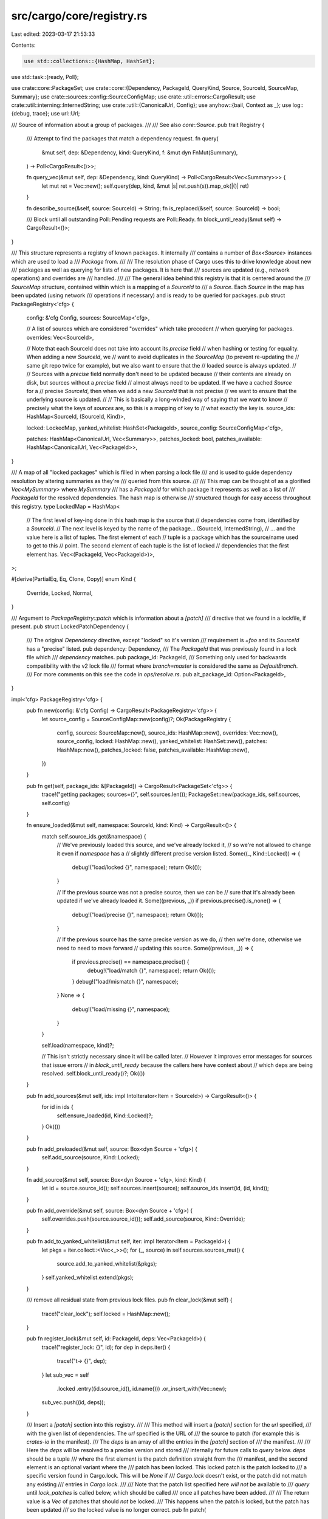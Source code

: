 src/cargo/core/registry.rs
==========================

Last edited: 2023-03-17 21:53:33

Contents:

.. code-block:: rs

    use std::collections::{HashMap, HashSet};
use std::task::{ready, Poll};

use crate::core::PackageSet;
use crate::core::{Dependency, PackageId, QueryKind, Source, SourceId, SourceMap, Summary};
use crate::sources::config::SourceConfigMap;
use crate::util::errors::CargoResult;
use crate::util::interning::InternedString;
use crate::util::{CanonicalUrl, Config};
use anyhow::{bail, Context as _};
use log::{debug, trace};
use url::Url;

/// Source of information about a group of packages.
///
/// See also `core::Source`.
pub trait Registry {
    /// Attempt to find the packages that match a dependency request.
    fn query(
        &mut self,
        dep: &Dependency,
        kind: QueryKind,
        f: &mut dyn FnMut(Summary),
    ) -> Poll<CargoResult<()>>;

    fn query_vec(&mut self, dep: &Dependency, kind: QueryKind) -> Poll<CargoResult<Vec<Summary>>> {
        let mut ret = Vec::new();
        self.query(dep, kind, &mut |s| ret.push(s)).map_ok(|()| ret)
    }

    fn describe_source(&self, source: SourceId) -> String;
    fn is_replaced(&self, source: SourceId) -> bool;

    /// Block until all outstanding Poll::Pending requests are Poll::Ready.
    fn block_until_ready(&mut self) -> CargoResult<()>;
}

/// This structure represents a registry of known packages. It internally
/// contains a number of `Box<Source>` instances which are used to load a
/// `Package` from.
///
/// The resolution phase of Cargo uses this to drive knowledge about new
/// packages as well as querying for lists of new packages. It is here that
/// sources are updated (e.g., network operations) and overrides are
/// handled.
///
/// The general idea behind this registry is that it is centered around the
/// `SourceMap` structure, contained within which is a mapping of a `SourceId` to
/// a `Source`. Each `Source` in the map has been updated (using network
/// operations if necessary) and is ready to be queried for packages.
pub struct PackageRegistry<'cfg> {
    config: &'cfg Config,
    sources: SourceMap<'cfg>,

    // A list of sources which are considered "overrides" which take precedent
    // when querying for packages.
    overrides: Vec<SourceId>,

    // Note that each SourceId does not take into account its `precise` field
    // when hashing or testing for equality. When adding a new `SourceId`, we
    // want to avoid duplicates in the `SourceMap` (to prevent re-updating the
    // same git repo twice for example), but we also want to ensure that the
    // loaded source is always updated.
    //
    // Sources with a `precise` field normally don't need to be updated because
    // their contents are already on disk, but sources without a `precise` field
    // almost always need to be updated. If we have a cached `Source` for a
    // precise `SourceId`, then when we add a new `SourceId` that is not precise
    // we want to ensure that the underlying source is updated.
    //
    // This is basically a long-winded way of saying that we want to know
    // precisely what the keys of `sources` are, so this is a mapping of key to
    // what exactly the key is.
    source_ids: HashMap<SourceId, (SourceId, Kind)>,

    locked: LockedMap,
    yanked_whitelist: HashSet<PackageId>,
    source_config: SourceConfigMap<'cfg>,

    patches: HashMap<CanonicalUrl, Vec<Summary>>,
    patches_locked: bool,
    patches_available: HashMap<CanonicalUrl, Vec<PackageId>>,
}

/// A map of all "locked packages" which is filled in when parsing a lock file
/// and is used to guide dependency resolution by altering summaries as they're
/// queried from this source.
///
/// This map can be thought of as a glorified `Vec<MySummary>` where `MySummary`
/// has a `PackageId` for which package it represents as well as a list of
/// `PackageId` for the resolved dependencies. The hash map is otherwise
/// structured though for easy access throughout this registry.
type LockedMap = HashMap<
    // The first level of key-ing done in this hash map is the source that
    // dependencies come from, identified by a `SourceId`.
    // The next level is keyed by the name of the package...
    (SourceId, InternedString),
    // ... and the value here is a list of tuples. The first element of each
    // tuple is a package which has the source/name used to get to this
    // point. The second element of each tuple is the list of locked
    // dependencies that the first element has.
    Vec<(PackageId, Vec<PackageId>)>,
>;

#[derive(PartialEq, Eq, Clone, Copy)]
enum Kind {
    Override,
    Locked,
    Normal,
}

/// Argument to `PackageRegistry::patch` which is information about a `[patch]`
/// directive that we found in a lockfile, if present.
pub struct LockedPatchDependency {
    /// The original `Dependency` directive, except "locked" so it's version
    /// requirement is `=foo` and its `SourceId` has a "precise" listed.
    pub dependency: Dependency,
    /// The `PackageId` that was previously found in a lock file which
    /// `dependency` matches.
    pub package_id: PackageId,
    /// Something only used for backwards compatibility with the v2 lock file
    /// format where `branch=master` is considered the same as `DefaultBranch`.
    /// For more comments on this see the code in `ops/resolve.rs`.
    pub alt_package_id: Option<PackageId>,
}

impl<'cfg> PackageRegistry<'cfg> {
    pub fn new(config: &'cfg Config) -> CargoResult<PackageRegistry<'cfg>> {
        let source_config = SourceConfigMap::new(config)?;
        Ok(PackageRegistry {
            config,
            sources: SourceMap::new(),
            source_ids: HashMap::new(),
            overrides: Vec::new(),
            source_config,
            locked: HashMap::new(),
            yanked_whitelist: HashSet::new(),
            patches: HashMap::new(),
            patches_locked: false,
            patches_available: HashMap::new(),
        })
    }

    pub fn get(self, package_ids: &[PackageId]) -> CargoResult<PackageSet<'cfg>> {
        trace!("getting packages; sources={}", self.sources.len());
        PackageSet::new(package_ids, self.sources, self.config)
    }

    fn ensure_loaded(&mut self, namespace: SourceId, kind: Kind) -> CargoResult<()> {
        match self.source_ids.get(&namespace) {
            // We've previously loaded this source, and we've already locked it,
            // so we're not allowed to change it even if `namespace` has a
            // slightly different precise version listed.
            Some((_, Kind::Locked)) => {
                debug!("load/locked   {}", namespace);
                return Ok(());
            }

            // If the previous source was not a precise source, then we can be
            // sure that it's already been updated if we've already loaded it.
            Some((previous, _)) if previous.precise().is_none() => {
                debug!("load/precise  {}", namespace);
                return Ok(());
            }

            // If the previous source has the same precise version as we do,
            // then we're done, otherwise we need to need to move forward
            // updating this source.
            Some((previous, _)) => {
                if previous.precise() == namespace.precise() {
                    debug!("load/match    {}", namespace);
                    return Ok(());
                }
                debug!("load/mismatch {}", namespace);
            }
            None => {
                debug!("load/missing  {}", namespace);
            }
        }

        self.load(namespace, kind)?;

        // This isn't strictly necessary since it will be called later.
        // However it improves error messages for sources that issue errors
        // in `block_until_ready` because the callers here have context about
        // which deps are being resolved.
        self.block_until_ready()?;
        Ok(())
    }

    pub fn add_sources(&mut self, ids: impl IntoIterator<Item = SourceId>) -> CargoResult<()> {
        for id in ids {
            self.ensure_loaded(id, Kind::Locked)?;
        }
        Ok(())
    }

    pub fn add_preloaded(&mut self, source: Box<dyn Source + 'cfg>) {
        self.add_source(source, Kind::Locked);
    }

    fn add_source(&mut self, source: Box<dyn Source + 'cfg>, kind: Kind) {
        let id = source.source_id();
        self.sources.insert(source);
        self.source_ids.insert(id, (id, kind));
    }

    pub fn add_override(&mut self, source: Box<dyn Source + 'cfg>) {
        self.overrides.push(source.source_id());
        self.add_source(source, Kind::Override);
    }

    pub fn add_to_yanked_whitelist(&mut self, iter: impl Iterator<Item = PackageId>) {
        let pkgs = iter.collect::<Vec<_>>();
        for (_, source) in self.sources.sources_mut() {
            source.add_to_yanked_whitelist(&pkgs);
        }
        self.yanked_whitelist.extend(pkgs);
    }

    /// remove all residual state from previous lock files.
    pub fn clear_lock(&mut self) {
        trace!("clear_lock");
        self.locked = HashMap::new();
    }

    pub fn register_lock(&mut self, id: PackageId, deps: Vec<PackageId>) {
        trace!("register_lock: {}", id);
        for dep in deps.iter() {
            trace!("\t-> {}", dep);
        }
        let sub_vec = self
            .locked
            .entry((id.source_id(), id.name()))
            .or_insert_with(Vec::new);
        sub_vec.push((id, deps));
    }

    /// Insert a `[patch]` section into this registry.
    ///
    /// This method will insert a `[patch]` section for the `url` specified,
    /// with the given list of dependencies. The `url` specified is the URL of
    /// the source to patch (for example this is `crates-io` in the manifest).
    /// The `deps` is an array of all the entries in the `[patch]` section of
    /// the manifest.
    ///
    /// Here the `deps` will be resolved to a precise version and stored
    /// internally for future calls to `query` below. `deps` should be a tuple
    /// where the first element is the patch definition straight from the
    /// manifest, and the second element is an optional variant where the
    /// patch has been locked. This locked patch is the patch locked to
    /// a specific version found in Cargo.lock. This will be `None` if
    /// `Cargo.lock` doesn't exist, or the patch did not match any existing
    /// entries in `Cargo.lock`.
    ///
    /// Note that the patch list specified here *will not* be available to
    /// `query` until `lock_patches` is called below, which should be called
    /// once all patches have been added.
    ///
    /// The return value is a `Vec` of patches that should *not* be locked.
    /// This happens when the patch is locked, but the patch has been updated
    /// so the locked value is no longer correct.
    pub fn patch(
        &mut self,
        url: &Url,
        deps: &[(&Dependency, Option<LockedPatchDependency>)],
    ) -> CargoResult<Vec<(Dependency, PackageId)>> {
        // NOTE: None of this code is aware of required features. If a patch
        // is missing a required feature, you end up with an "unused patch"
        // warning, which is very hard to understand. Ideally the warning
        // would be tailored to indicate *why* it is unused.
        let canonical = CanonicalUrl::new(url)?;

        // Return value of patches that shouldn't be locked.
        let mut unlock_patches = Vec::new();

        // First up we need to actually resolve each `deps` specification to
        // precisely one summary. We're not using the `query` method below as it
        // internally uses maps we're building up as part of this method
        // (`patches_available` and `patches`). Instead we're going straight to
        // the source to load information from it.
        //
        // Remember that each dependency listed in `[patch]` has to resolve to
        // precisely one package, so that's why we're just creating a flat list
        // of summaries which should be the same length as `deps` above.

        let mut deps_remaining: Vec<_> = deps.iter().collect();
        let mut unlocked_summaries = Vec::new();
        while !deps_remaining.is_empty() {
            let mut deps_pending = Vec::new();
            for dep_remaining in deps_remaining {
                let (orig_patch, locked) = dep_remaining;

                // Use the locked patch if it exists, otherwise use the original.
                let dep = match locked {
                    Some(lock) => &lock.dependency,
                    None => *orig_patch,
                };
                debug!(
                    "registering a patch for `{}` with `{}`",
                    url,
                    dep.package_name()
                );

                if dep.features().len() != 0 || !dep.uses_default_features() {
                    self.source_config.config().shell().warn(format!(
                        "patch for `{}` uses the features mechanism. \
                        default-features and features will not take effect because the patch dependency does not support this mechanism",
                        dep.package_name()
                    ))?;
                }

                // Go straight to the source for resolving `dep`. Load it as we
                // normally would and then ask it directly for the list of summaries
                // corresponding to this `dep`.
                self.ensure_loaded(dep.source_id(), Kind::Normal)
                    .with_context(|| {
                        format!(
                            "failed to load source for dependency `{}`",
                            dep.package_name()
                        )
                    })?;

                let source = self
                    .sources
                    .get_mut(dep.source_id())
                    .expect("loaded source not present");

                let summaries = match source.query_vec(dep, QueryKind::Exact)? {
                    Poll::Ready(deps) => deps,
                    Poll::Pending => {
                        deps_pending.push(dep_remaining);
                        continue;
                    }
                };

                let (summary, should_unlock) =
                    match summary_for_patch(orig_patch, &locked, summaries, source) {
                        Poll::Ready(x) => x,
                        Poll::Pending => {
                            deps_pending.push(dep_remaining);
                            continue;
                        }
                    }
                    .with_context(|| {
                        format!(
                            "patch for `{}` in `{}` failed to resolve",
                            orig_patch.package_name(),
                            url,
                        )
                    })
                    .with_context(|| format!("failed to resolve patches for `{}`", url))?;

                debug!(
                    "patch summary is {:?} should_unlock={:?}",
                    summary, should_unlock
                );
                if let Some(unlock_id) = should_unlock {
                    unlock_patches.push(((*orig_patch).clone(), unlock_id));
                }

                if *summary.package_id().source_id().canonical_url() == canonical {
                    return Err(anyhow::anyhow!(
                        "patch for `{}` in `{}` points to the same source, but \
                        patches must point to different sources",
                        dep.package_name(),
                        url
                    ))
                    .context(format!("failed to resolve patches for `{}`", url));
                }
                unlocked_summaries.push(summary);
            }

            deps_remaining = deps_pending;
            self.block_until_ready()?;
        }

        let mut name_and_version = HashSet::new();
        for summary in unlocked_summaries.iter() {
            let name = summary.package_id().name();
            let version = summary.package_id().version();
            if !name_and_version.insert((name, version)) {
                bail!(
                    "cannot have two `[patch]` entries which both resolve \
                     to `{} v{}`",
                    name,
                    version
                );
            }
        }

        // Calculate a list of all patches available for this source which is
        // then used later during calls to `lock` to rewrite summaries to point
        // directly at these patched entries.
        //
        // Note that this is somewhat subtle where the list of `ids` for a
        // canonical URL is extend with possibly two ids per summary. This is done
        // to handle the transition from the v2->v3 lock file format where in
        // v2 DefeaultBranch was either DefaultBranch or Branch("master") for
        // git dependencies. In this case if `summary.package_id()` is
        // Branch("master") then alt_package_id will be DefaultBranch. This
        // signifies that there's a patch available for either of those
        // dependency directives if we see them in the dependency graph.
        //
        // This is a bit complicated and hopefully an edge case we can remove
        // in the future, but for now it hopefully doesn't cause too much
        // harm...
        let mut ids = Vec::new();
        for (summary, (_, lock)) in unlocked_summaries.iter().zip(deps) {
            ids.push(summary.package_id());
            if let Some(lock) = lock {
                ids.extend(lock.alt_package_id);
            }
        }
        self.patches_available.insert(canonical.clone(), ids);

        // Note that we do not use `lock` here to lock summaries! That step
        // happens later once `lock_patches` is invoked. In the meantime though
        // we want to fill in the `patches_available` map (later used in the
        // `lock` method) and otherwise store the unlocked summaries in
        // `patches` to get locked in a future call to `lock_patches`.
        self.patches.insert(canonical, unlocked_summaries);

        Ok(unlock_patches)
    }

    /// Lock all patch summaries added via `patch`, making them available to
    /// resolution via `query`.
    ///
    /// This function will internally `lock` each summary added via `patch`
    /// above now that the full set of `patch` packages are known. This'll allow
    /// us to correctly resolve overridden dependencies between patches
    /// hopefully!
    pub fn lock_patches(&mut self) {
        assert!(!self.patches_locked);
        for summaries in self.patches.values_mut() {
            for summary in summaries {
                debug!("locking patch {:?}", summary);
                *summary = lock(&self.locked, &self.patches_available, summary.clone());
            }
        }
        self.patches_locked = true;
    }

    /// Gets all patches grouped by the source URLS they are going to patch.
    ///
    /// These patches are mainly collected from [`patch`](Self::patch).
    /// They might not be the same as patches actually used during dependency resolving.
    pub fn patches(&self) -> &HashMap<CanonicalUrl, Vec<Summary>> {
        &self.patches
    }

    fn load(&mut self, source_id: SourceId, kind: Kind) -> CargoResult<()> {
        debug!("loading source {}", source_id);
        let source = self
            .source_config
            .load(source_id, &self.yanked_whitelist)
            .with_context(|| format!("Unable to update {}", source_id))?;
        assert_eq!(source.source_id(), source_id);

        if kind == Kind::Override {
            self.overrides.push(source_id);
        }
        self.add_source(source, kind);

        // If we have an imprecise version then we don't know what we're going
        // to look for, so we always attempt to perform an update here.
        //
        // If we have a precise version, then we'll update lazily during the
        // querying phase. Note that precise in this case is only
        // `Some("locked")` as other `Some` values indicate a `cargo update
        // --precise` request
        if source_id.precise() != Some("locked") {
            self.sources.get_mut(source_id).unwrap().invalidate_cache();
        } else {
            debug!("skipping update due to locked registry");
        }
        Ok(())
    }

    fn query_overrides(&mut self, dep: &Dependency) -> Poll<CargoResult<Option<Summary>>> {
        for &s in self.overrides.iter() {
            let src = self.sources.get_mut(s).unwrap();
            let dep = Dependency::new_override(dep.package_name(), s);
            let mut results = ready!(src.query_vec(&dep, QueryKind::Exact))?;
            if !results.is_empty() {
                return Poll::Ready(Ok(Some(results.remove(0))));
            }
        }
        Poll::Ready(Ok(None))
    }

    /// This function is used to transform a summary to another locked summary
    /// if possible. This is where the concept of a lock file comes into play.
    ///
    /// If a summary points at a package ID which was previously locked, then we
    /// override the summary's ID itself, as well as all dependencies, to be
    /// rewritten to the locked versions. This will transform the summary's
    /// source to a precise source (listed in the locked version) as well as
    /// transforming all of the dependencies from range requirements on
    /// imprecise sources to exact requirements on precise sources.
    ///
    /// If a summary does not point at a package ID which was previously locked,
    /// or if any dependencies were added and don't have a previously listed
    /// version, we still want to avoid updating as many dependencies as
    /// possible to keep the graph stable. In this case we map all of the
    /// summary's dependencies to be rewritten to a locked version wherever
    /// possible. If we're unable to map a dependency though, we just pass it on
    /// through.
    pub fn lock(&self, summary: Summary) -> Summary {
        assert!(self.patches_locked);
        lock(&self.locked, &self.patches_available, summary)
    }

    fn warn_bad_override(
        &self,
        override_summary: &Summary,
        real_summary: &Summary,
    ) -> CargoResult<()> {
        let mut real_deps = real_summary.dependencies().iter().collect::<Vec<_>>();

        let boilerplate = "\
This is currently allowed but is known to produce buggy behavior with spurious
recompiles and changes to the crate graph. Path overrides unfortunately were
never intended to support this feature, so for now this message is just a
warning. In the future, however, this message will become a hard error.

To change the dependency graph via an override it's recommended to use the
`[patch]` feature of Cargo instead of the path override feature. This is
documented online at the url below for more information.

https://doc.rust-lang.org/cargo/reference/overriding-dependencies.html
";

        for dep in override_summary.dependencies() {
            if let Some(i) = real_deps.iter().position(|d| dep == *d) {
                real_deps.remove(i);
                continue;
            }
            let msg = format!(
                "path override for crate `{}` has altered the original list of\n\
                 dependencies; the dependency on `{}` was either added or\n\
                 modified to not match the previously resolved version\n\n\
                 {}",
                override_summary.package_id().name(),
                dep.package_name(),
                boilerplate
            );
            self.source_config.config().shell().warn(&msg)?;
            return Ok(());
        }

        if let Some(dep) = real_deps.get(0) {
            let msg = format!(
                "path override for crate `{}` has altered the original list of\n\
                 dependencies; the dependency on `{}` was removed\n\n\
                 {}",
                override_summary.package_id().name(),
                dep.package_name(),
                boilerplate
            );
            self.source_config.config().shell().warn(&msg)?;
            return Ok(());
        }

        Ok(())
    }
}

impl<'cfg> Registry for PackageRegistry<'cfg> {
    fn query(
        &mut self,
        dep: &Dependency,
        kind: QueryKind,
        f: &mut dyn FnMut(Summary),
    ) -> Poll<CargoResult<()>> {
        assert!(self.patches_locked);
        let (override_summary, n, to_warn) = {
            // Look for an override and get ready to query the real source.
            let override_summary = ready!(self.query_overrides(dep))?;

            // Next up on our list of candidates is to check the `[patch]`
            // section of the manifest. Here we look through all patches
            // relevant to the source that `dep` points to, and then we match
            // name/version. Note that we don't use `dep.matches(..)` because
            // the patches, by definition, come from a different source.
            // This means that `dep.matches(..)` will always return false, when
            // what we really care about is the name/version match.
            let mut patches = Vec::<Summary>::new();
            if let Some(extra) = self.patches.get(dep.source_id().canonical_url()) {
                patches.extend(
                    extra
                        .iter()
                        .filter(|s| dep.matches_ignoring_source(s.package_id()))
                        .cloned(),
                );
            }

            // A crucial feature of the `[patch]` feature is that we *don't*
            // query the actual registry if we have a "locked" dependency. A
            // locked dep basically just means a version constraint of `=a.b.c`,
            // and because patches take priority over the actual source then if
            // we have a candidate we're done.
            if patches.len() == 1 && dep.is_locked() {
                let patch = patches.remove(0);
                match override_summary {
                    Some(summary) => (summary, 1, Some(patch)),
                    None => {
                        f(patch);
                        return Poll::Ready(Ok(()));
                    }
                }
            } else {
                if !patches.is_empty() {
                    debug!(
                        "found {} patches with an unlocked dep on `{}` at {} \
                         with `{}`, \
                         looking at sources",
                        patches.len(),
                        dep.package_name(),
                        dep.source_id(),
                        dep.version_req()
                    );
                }

                // Ensure the requested source_id is loaded
                self.ensure_loaded(dep.source_id(), Kind::Normal)
                    .with_context(|| {
                        format!(
                            "failed to load source for dependency `{}`",
                            dep.package_name()
                        )
                    })?;

                let source = self.sources.get_mut(dep.source_id());
                match (override_summary, source) {
                    (Some(_), None) => {
                        return Poll::Ready(Err(anyhow::anyhow!("override found but no real ones")))
                    }
                    (None, None) => return Poll::Ready(Ok(())),

                    // If we don't have an override then we just ship
                    // everything upstairs after locking the summary
                    (None, Some(source)) => {
                        for patch in patches.iter() {
                            f(patch.clone());
                        }

                        // Our sources shouldn't ever come back to us with two
                        // summaries that have the same version. We could,
                        // however, have an `[patch]` section which is in use
                        // to override a version in the registry. This means
                        // that if our `summary` in this loop has the same
                        // version as something in `patches` that we've
                        // already selected, then we skip this `summary`.
                        let locked = &self.locked;
                        let all_patches = &self.patches_available;
                        let callback = &mut |summary: Summary| {
                            for patch in patches.iter() {
                                let patch = patch.package_id().version();
                                if summary.package_id().version() == patch {
                                    return;
                                }
                            }
                            f(lock(locked, all_patches, summary))
                        };
                        return source.query(dep, kind, callback);
                    }

                    // If we have an override summary then we query the source
                    // to sanity check its results. We don't actually use any of
                    // the summaries it gives us though.
                    (Some(override_summary), Some(source)) => {
                        if !patches.is_empty() {
                            return Poll::Ready(Err(anyhow::anyhow!(
                                "found patches and a path override"
                            )));
                        }
                        let mut n = 0;
                        let mut to_warn = None;
                        {
                            let callback = &mut |summary| {
                                n += 1;
                                to_warn = Some(summary);
                            };
                            let pend = source.query(dep, kind, callback);
                            if pend.is_pending() {
                                return Poll::Pending;
                            }
                        }
                        (override_summary, n, to_warn)
                    }
                }
            }
        };

        if n > 1 {
            return Poll::Ready(Err(anyhow::anyhow!(
                "found an override with a non-locked list"
            )));
        } else if let Some(summary) = to_warn {
            self.warn_bad_override(&override_summary, &summary)?;
        }
        f(self.lock(override_summary));
        Poll::Ready(Ok(()))
    }

    fn describe_source(&self, id: SourceId) -> String {
        match self.sources.get(id) {
            Some(src) => src.describe(),
            None => id.to_string(),
        }
    }

    fn is_replaced(&self, id: SourceId) -> bool {
        match self.sources.get(id) {
            Some(src) => src.is_replaced(),
            None => false,
        }
    }

    fn block_until_ready(&mut self) -> CargoResult<()> {
        for (source_id, source) in self.sources.sources_mut() {
            source
                .block_until_ready()
                .with_context(|| format!("Unable to update {}", source_id))?;
        }
        Ok(())
    }
}

fn lock(
    locked: &LockedMap,
    patches: &HashMap<CanonicalUrl, Vec<PackageId>>,
    summary: Summary,
) -> Summary {
    let pair = locked
        .get(&(summary.source_id(), summary.name()))
        .and_then(|vec| vec.iter().find(|&&(id, _)| id == summary.package_id()));

    trace!("locking summary of {}", summary.package_id());

    // Lock the summary's ID if possible
    let summary = match pair {
        Some((precise, _)) => summary.override_id(*precise),
        None => summary,
    };
    summary.map_dependencies(|dep| {
        trace!(
            "\t{}/{}/{}",
            dep.package_name(),
            dep.version_req(),
            dep.source_id()
        );

        // If we've got a known set of overrides for this summary, then
        // one of a few cases can arise:
        //
        // 1. We have a lock entry for this dependency from the same
        //    source as it's listed as coming from. In this case we make
        //    sure to lock to precisely the given package ID.
        //
        // 2. We have a lock entry for this dependency, but it's from a
        //    different source than what's listed, or the version
        //    requirement has changed. In this case we must discard the
        //    locked version because the dependency needs to be
        //    re-resolved.
        //
        // 3. We have a lock entry for this dependency, but it's from a
        //    different source than what's listed. This lock though happens
        //    through `[patch]`, so we want to preserve it.
        //
        // 4. We don't have a lock entry for this dependency, in which
        //    case it was likely an optional dependency which wasn't
        //    included previously so we just pass it through anyway.
        //
        // Cases 1/2 are handled by `matches_id`, case 3 is handled specially,
        // and case 4 is handled by falling through to the logic below.
        if let Some((_, locked_deps)) = pair {
            let locked = locked_deps.iter().find(|&&id| {
                // If the dependency matches the package id exactly then we've
                // found a match, this is the id the dependency was previously
                // locked to.
                if dep.matches_id(id) {
                    return true;
                }

                // If the name/version doesn't match, then we definitely don't
                // have a match whatsoever. Otherwise we need to check
                // `[patch]`...
                if !dep.matches_ignoring_source(id) {
                    return false;
                }

                // ... so here we look up the dependency url in the patches
                // map, and we see if `id` is contained in the list of patches
                // for that url. If it is then this lock is still valid,
                // otherwise the lock is no longer valid.
                match patches.get(dep.source_id().canonical_url()) {
                    Some(list) => list.contains(&id),
                    None => false,
                }
            });

            if let Some(&locked) = locked {
                trace!("\tfirst hit on {}", locked);
                let mut dep = dep;

                // If we found a locked version where the sources match, then
                // we can `lock_to` to get an exact lock on this dependency.
                // Otherwise we got a lock via `[patch]` so we only lock the
                // version requirement, not the source.
                if locked.source_id() == dep.source_id() {
                    dep.lock_to(locked);
                } else {
                    dep.lock_version(locked.version());
                }
                return dep;
            }
        }

        // If this dependency did not have a locked version, then we query
        // all known locked packages to see if they match this dependency.
        // If anything does then we lock it to that and move on.
        let v = locked
            .get(&(dep.source_id(), dep.package_name()))
            .and_then(|vec| vec.iter().find(|&&(id, _)| dep.matches_id(id)));
        if let Some(&(id, _)) = v {
            trace!("\tsecond hit on {}", id);
            let mut dep = dep;
            dep.lock_to(id);
            return dep;
        }

        trace!("\tnope, unlocked");
        dep
    })
}

/// This is a helper for selecting the summary, or generating a helpful error message.
fn summary_for_patch(
    orig_patch: &Dependency,
    locked: &Option<LockedPatchDependency>,
    mut summaries: Vec<Summary>,
    source: &mut dyn Source,
) -> Poll<CargoResult<(Summary, Option<PackageId>)>> {
    if summaries.len() == 1 {
        return Poll::Ready(Ok((summaries.pop().unwrap(), None)));
    }
    if summaries.len() > 1 {
        // TODO: In the future, it might be nice to add all of these
        // candidates so that version selection would just pick the
        // appropriate one. However, as this is currently structured, if we
        // added these all as patches, the unselected versions would end up in
        // the "unused patch" listing, and trigger a warning. It might take a
        // fair bit of restructuring to make that work cleanly, and there
        // isn't any demand at this time to support that.
        let mut vers: Vec<_> = summaries.iter().map(|summary| summary.version()).collect();
        vers.sort();
        let versions: Vec<_> = vers.into_iter().map(|v| v.to_string()).collect();
        return Poll::Ready(Err(anyhow::anyhow!(
            "patch for `{}` in `{}` resolved to more than one candidate\n\
            Found versions: {}\n\
            Update the patch definition to select only one package.\n\
            For example, add an `=` version requirement to the patch definition, \
            such as `version = \"={}\"`.",
            orig_patch.package_name(),
            orig_patch.source_id(),
            versions.join(", "),
            versions.last().unwrap()
        )));
    }
    assert!(summaries.is_empty());
    // No summaries found, try to help the user figure out what is wrong.
    if let Some(locked) = locked {
        // Since the locked patch did not match anything, try the unlocked one.
        let orig_matches =
            ready!(source.query_vec(orig_patch, QueryKind::Exact)).unwrap_or_else(|e| {
                log::warn!(
                    "could not determine unlocked summaries for dep {:?}: {:?}",
                    orig_patch,
                    e
                );
                Vec::new()
            });

        let summary = ready!(summary_for_patch(orig_patch, &None, orig_matches, source))?;

        // The unlocked version found a match. This returns a value to
        // indicate that this entry should be unlocked.
        return Poll::Ready(Ok((summary.0, Some(locked.package_id))));
    }
    // Try checking if there are *any* packages that match this by name.
    let name_only_dep = Dependency::new_override(orig_patch.package_name(), orig_patch.source_id());

    let name_summaries =
        ready!(source.query_vec(&name_only_dep, QueryKind::Exact)).unwrap_or_else(|e| {
            log::warn!(
                "failed to do name-only summary query for {:?}: {:?}",
                name_only_dep,
                e
            );
            Vec::new()
        });
    let mut vers = name_summaries
        .iter()
        .map(|summary| summary.version())
        .collect::<Vec<_>>();
    let found = match vers.len() {
        0 => format!(""),
        1 => format!("version `{}`", vers[0]),
        _ => {
            vers.sort();
            let strs: Vec<_> = vers.into_iter().map(|v| v.to_string()).collect();
            format!("versions `{}`", strs.join(", "))
        }
    };
    Poll::Ready(Err(if found.is_empty() {
        anyhow::anyhow!(
            "The patch location `{}` does not appear to contain any packages \
            matching the name `{}`.",
            orig_patch.source_id(),
            orig_patch.package_name()
        )
    } else {
        anyhow::anyhow!(
            "The patch location `{}` contains a `{}` package with {}, but the patch \
            definition requires `{}`.\n\
            Check that the version in the patch location is what you expect, \
            and update the patch definition to match.",
            orig_patch.source_id(),
            orig_patch.package_name(),
            found,
            orig_patch.version_req()
        )
    }))
}


